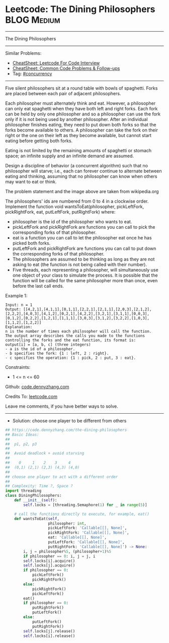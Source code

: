 * Leetcode: The Dining Philosophers                             :BLOG:Medium:
#+STARTUP: showeverything
#+OPTIONS: toc:nil \n:t ^:nil creator:nil d:nil
:PROPERTIES:
:type:     concurrency
:END:
---------------------------------------------------------------------
The Dining Philosophers
---------------------------------------------------------------------
#+BEGIN_HTML
<a href="https://github.com/dennyzhang/code.dennyzhang.com/tree/master/problems/the-dining-philosophers"><img align="right" width="200" height="183" src="https://www.dennyzhang.com/wp-content/uploads/denny/watermark/github.png" /></a>
#+END_HTML
Similar Problems:
- [[https://cheatsheet.dennyzhang.com/cheatsheet-leetcode-A4][CheatSheet: Leetcode For Code Interview]]
- [[https://cheatsheet.dennyzhang.com/cheatsheet-followup-A4][CheatSheet: Common Code Problems & Follow-ups]]
- Tag: [[https://code.dennyzhang.com/review-concurrency][#concurrency]]
---------------------------------------------------------------------
Five silent philosophers sit at a round table with bowls of spaghetti. Forks are placed between each pair of adjacent philosophers.

Each philosopher must alternately think and eat. However, a philosopher can only eat spaghetti when they have both left and right forks. Each fork can be held by only one philosopher and so a philosopher can use the fork only if it is not being used by another philosopher. After an individual philosopher finishes eating, they need to put down both forks so that the forks become available to others. A philosopher can take the fork on their right or the one on their left as they become available, but cannot start eating before getting both forks.

Eating is not limited by the remaining amounts of spaghetti or stomach space; an infinite supply and an infinite demand are assumed.

Design a discipline of behavior (a concurrent algorithm) such that no philosopher will starve; i.e., each can forever continue to alternate between eating and thinking, assuming that no philosopher can know when others may want to eat or think.

[[image-blog:The Dining Philosophers][https://raw.githubusercontent.com/dennyzhang/code.dennyzhang.com/master/problems/the-dining-philosophers/dining-philosophers.png]]

The problem statement and the image above are taken from wikipedia.org

The philosophers' ids are numbered from 0 to 4 in a clockwise order. Implement the function void wantsToEat(philosopher, pickLeftFork, pickRightFork, eat, putLeftFork, putRightFork) where:

- philosopher is the id of the philosopher who wants to eat.
- pickLeftFork and pickRightFork are functions you can call to pick the corresponding forks of that philosopher.
- eat is a function you can call to let the philosopher eat once he has picked both forks.
- putLeftFork and pickRightFork are functions you can call to put down the corresponding forks of that philosopher.
- The philosophers are assumed to be thinking as long as they are not asking to eat (the function is not being called with their number).
- Five threads, each representing a philosopher, will simultaneously use one object of your class to simulate the process. It is possible that the function will be called for the same philosopher more than once, even before the last call ends.
 
Example 1:
#+BEGIN_EXAMPLE
Input: n = 1
Output: [[4,2,1],[4,1,1],[0,1,1],[2,2,1],[2,1,1],[2,0,3],[2,1,2],[2,2,2],[4,0,3],[4,1,2],[0,2,1],[4,2,2],[3,2,1],[3,1,1],[0,0,3],[0,1,2],[0,2,2],[1,2,1],[1,1,1],[3,0,3],[3,1,2],[3,2,2],[1,0,3],[1,1,2],[1,2,2]]
Explanation:
n is the number of times each philosopher will call the function.
The output array describes the calls you made to the functions controlling the forks and the eat function, its format is:
output[i] = [a, b, c] (three integers)
- a is the id of a philosopher.
- b specifies the fork: {1 : left, 2 : right}.
- c specifies the operation: {1 : pick, 2 : put, 3 : eat}.
#+END_EXAMPLE
 
Constraints:

- 1 <= n <= 60

Github: [[https://github.com/dennyzhang/code.dennyzhang.com/tree/master/problems/the-dining-philosophers][code.dennyzhang.com]]

Credits To: [[https://leetcode.com/problems/the-dining-philosophers/description/][leetcode.com]]

Leave me comments, if you have better ways to solve.
---------------------------------------------------------------------
- Solution: choose one player to be different from others

#+BEGIN_SRC python
## https://code.dennyzhang.com/the-dining-philosophers
## Basic Ideas:
##
##  p1, p2, p3
##
##  Avoid deadlock + avoid starving
##
##    0     1    2    3     4
##  (0,1) (2,1) (2,3) (4,3) (4,0)
##
## choose one player to act with a different order
##
## Complexity: Time ?, Space ?
import threading
class DiningPhilosophers:
    def __init__(self):
        self.locks = [threading.Semaphore(1) for _ in range(5)]

    # call the functions directly to execute, for example, eat()
    def wantsToEat(self,
                   philosopher: int,
                   pickLeftFork: 'Callable[[], None]',
                   pickRightFork: 'Callable[[], None]',
                   eat: 'Callable[[], None]',
                   putLeftFork: 'Callable[[], None]',
                   putRightFork: 'Callable[[], None]') -> None:
        i, j = philosopher%5, (philosopher+1)%5
        if philosopher == 0: i, j = j, i
        self.locks[i].acquire()
        self.locks[j].acquire()
        if philosopher == 0:
            pickLeftFork()
            pickRightFork()
        else:
            pickRightFork()
            pickLeftFork()
        eat()
        if philosopher == 0:
            putRightFork()
            putLeftFork()
        else:
            putLeftFork()
            putRightFork()
        self.locks[j].release()
        self.locks[i].release()
#+END_SRC

#+BEGIN_HTML
<div style="overflow: hidden;">
<div style="float: left; padding: 5px"> <a href="https://www.linkedin.com/in/dennyzhang001"><img src="https://www.dennyzhang.com/wp-content/uploads/sns/linkedin.png" alt="linkedin" /></a></div>
<div style="float: left; padding: 5px"><a href="https://github.com/dennyzhang"><img src="https://www.dennyzhang.com/wp-content/uploads/sns/github.png" alt="github" /></a></div>
<div style="float: left; padding: 5px"><a href="https://www.dennyzhang.com/slack" target="_blank" rel="nofollow"><img src="https://www.dennyzhang.com/wp-content/uploads/sns/slack.png" alt="slack"/></a></div>
</div>
#+END_HTML

